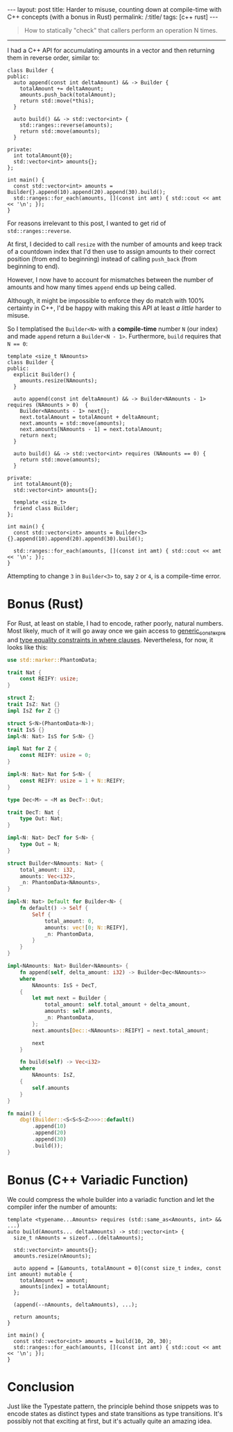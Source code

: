 #+begin_export html
---
layout: post
title: Harder to misuse, counting down at compile-time with C++ concepts (with a bonus in Rust)
permalink: /:title/
tags: [c++ rust]
---
#+end_export

#+begin_quote
How to statically "check" that callers perform an operation N times.
#+end_quote
--------------

I had a C++ API for accumulating amounts in a vector and then returning them in reverse order, similar to:

#+begin_src C++ :results output :exports both :includes <algorithm> <iostream> <utility> <vector> :flags -std=c++20
class Builder {
public:
  auto append(const int deltaAmount) && -> Builder {
    totalAmount += deltaAmount;
    amounts.push_back(totalAmount);
    return std::move(*this);
  }

  auto build() && -> std::vector<int> {
    std::ranges::reverse(amounts);
    return std::move(amounts);
  }

private:
  int totalAmount{0};
  std::vector<int> amounts{};
};

int main() {
  const std::vector<int> amounts = Builder{}.append(10).append(20).append(30).build();
  std::ranges::for_each(amounts, [](const int amt) { std::cout << amt << '\n'; });
}
#+end_src

#+RESULTS:
: 60
: 30
: 10

For reasons irrelevant to this post, I wanted to get rid of ~std::ranges::reverse~.

At first, I decided to call ~resize~ with the number of amounts and keep track of a countdown index that I'd then use to assign amounts to their correct position (from end to beginning) instead of calling ~push_back~ (from beginning to end).

However, I now have to account for mismatches between the number of amounts and how many times ~append~ ends up being called.

Although, it might be impossible to enforce they do match with 100% certainty in C++, I'd be happy with making this API at least /a little/ harder to misuse.

So I templatised the ~Builder<N>~ with a *compile-time* number ~N~ (our index) and made ~append~ return a ~Builder<N - 1>~. Furthermore, ~build~ requires that ~N == 0~:

#+begin_src C++ :results output :includes <algorithm> <iostream> <utility> <vector> :flags -std=c++20 :main no
template <size_t NAmounts>
class Builder {
public:
  explicit Builder() {
    amounts.resize(NAmounts);
  }

  auto append(const int deltaAmount) && -> Builder<NAmounts - 1> requires (NAmounts > 0)  {
    Builder<NAmounts - 1> next{};
    next.totalAmount = totalAmount + deltaAmount;
    next.amounts = std::move(amounts);
    next.amounts[NAmounts - 1] = next.totalAmount;
    return next;
  }

  auto build() && -> std::vector<int> requires (NAmounts == 0) {
    return std::move(amounts);
  }

private:
  int totalAmount{0};
  std::vector<int> amounts{};

  template <size_t>
  friend class Builder;
};

int main() {
  const std::vector<int> amounts = Builder<3>{}.append(10).append(20).append(30).build();

  std::ranges::for_each(amounts, [](const int amt) { std::cout << amt << '\n'; });
}
#+end_src

#+RESULTS:
: 60
: 30
: 10

Attempting to change ~3~ in ~Builder<3>~ to, say ~2~ or ~4~, is a compile-time error.

* Bonus (Rust)
For Rust, at least on stable, I had to encode, rather poorly, natural numbers. Most likely, much of it will go away once we gain access to [[https://github.com/rust-lang/rust/issues/76560][generic_const_exprs]] and [[https://github.com/rust-lang/rust/issues/20041][type equality constraints in where clauses]]. Nevertheless, for now, it looks like this:

#+begin_src rust
use std::marker::PhantomData;

trait Nat {
    const REIFY: usize;
}

struct Z;
trait IsZ: Nat {}
impl IsZ for Z {}

struct S<N>(PhantomData<N>);
trait IsS {}
impl<N: Nat> IsS for S<N> {}

impl Nat for Z {
    const REIFY: usize = 0;
}

impl<N: Nat> Nat for S<N> {
    const REIFY: usize = 1 + N::REIFY;
}

type Dec<M> = <M as DecT>::Out;

trait DecT: Nat {
    type Out: Nat;
}

impl<N: Nat> DecT for S<N> {
    type Out = N;
}

struct Builder<NAmounts: Nat> {
    total_amount: i32,
    amounts: Vec<i32>,
    _n: PhantomData<NAmounts>,
}

impl<N: Nat> Default for Builder<N> {
    fn default() -> Self {
        Self {
            total_amount: 0,
            amounts: vec![0; N::REIFY],
            _n: PhantomData,
        }
    }
}

impl<NAmounts: Nat> Builder<NAmounts> {
    fn append(self, delta_amount: i32) -> Builder<Dec<NAmounts>>
    where
        NAmounts: IsS + DecT,
    {
        let mut next = Builder {
            total_amount: self.total_amount + delta_amount,
            amounts: self.amounts,
            _n: PhantomData,
        };
        next.amounts[Dec::<NAmounts>::REIFY] = next.total_amount;

        next
    }

    fn build(self) -> Vec<i32>
    where
        NAmounts: IsZ,
    {
        self.amounts
    }
}

fn main() {
    dbg!(Builder::<S<S<S<Z>>>>::default()
        .append(10)
        .append(20)
        .append(30)
        .build());
}
#+end_src

#+RESULTS:
: [src/main.rs:74:5] Builder::<S<S<S<Z>>>>::default().append(10).append(20).append(30).build() = [
:     60,
:     30,
:     10,
: ]

* Bonus (C++ Variadic Function)

We could compress the whole builder into a variadic function and let the compiler infer the number of amounts:
#+begin_src C++ :results output :includes <algorithm> <iostream> <vector> :flags -std=c++20 :main no
template <typename...Amounts> requires (std::same_as<Amounts, int> && ...)
auto build(Amounts... deltaAmounts) -> std::vector<int> {
  size_t nAmounts = sizeof...(deltaAmounts);

  std::vector<int> amounts{};
  amounts.resize(nAmounts);

  auto append = [&amounts, totalAmount = 0](const size_t index, const int amount) mutable {
    totalAmount += amount;
    amounts[index] = totalAmount;
  };

  (append(--nAmounts, deltaAmounts), ...);

  return amounts;
}

int main() {
  const std::vector<int> amounts = build(10, 20, 30);
  std::ranges::for_each(amounts, [](const int amt) { std::cout << amt << '\n'; });
}
#+end_src

#+RESULTS:
: 60
: 30
: 10

* Conclusion
Just like the Typestate pattern, the principle behind those snippets was to encode states as distinct types and state transitions as type transitions. It's possibly not that exciting at first, but it's actually quite an amazing idea.
